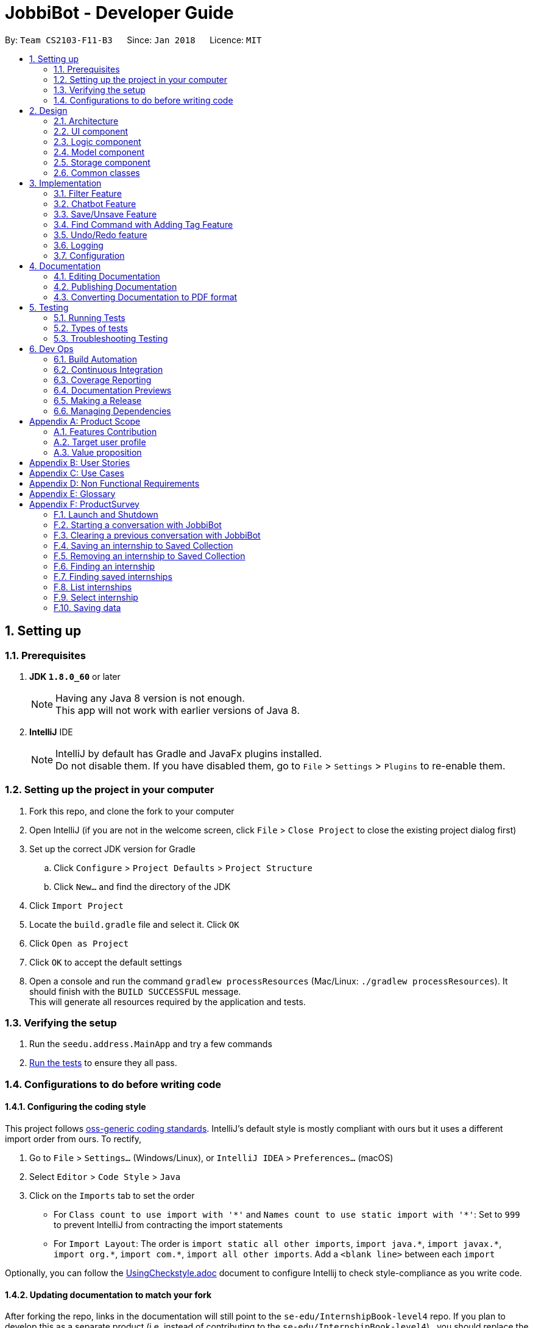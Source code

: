 = JobbiBot - Developer Guide
:toc:
:toc-title:
:toc-placement: preamble
:sectnums:
:imagesDir: images
:stylesDir: stylesheets
:xrefstyle: full
ifdef::env-github[]
:tip-caption: :bulb:
:note-caption: :information_source:
endif::[]
:repoURL: https://github.com/CS2103JAN2018-F11-B3/tree/master

By: `Team CS2103-F11-B3`      Since: `Jan 2018`      Licence: `MIT`

== Setting up

=== Prerequisites

. *JDK `1.8.0_60`* or later
+
[NOTE]
Having any Java 8 version is not enough. +
This app will not work with earlier versions of Java 8.
+

. *IntelliJ* IDE
+
[NOTE]
IntelliJ by default has Gradle and JavaFx plugins installed. +
Do not disable them. If you have disabled them, go to `File` > `Settings` > `Plugins` to re-enable them.


=== Setting up the project in your computer

. Fork this repo, and clone the fork to your computer
. Open IntelliJ (if you are not in the welcome screen, click `File` > `Close Project` to close the existing project dialog first)
. Set up the correct JDK version for Gradle
.. Click `Configure` > `Project Defaults` > `Project Structure`
.. Click `New...` and find the directory of the JDK
. Click `Import Project`
. Locate the `build.gradle` file and select it. Click `OK`
. Click `Open as Project`
. Click `OK` to accept the default settings
. Open a console and run the command `gradlew processResources` (Mac/Linux: `./gradlew processResources`). It should finish with the `BUILD SUCCESSFUL` message. +
This will generate all resources required by the application and tests.

=== Verifying the setup

. Run the `seedu.address.MainApp` and try a few commands
. <<Testing,Run the tests>> to ensure they all pass.

=== Configurations to do before writing code

==== Configuring the coding style

This project follows https://github.com/oss-generic/process/blob/master/docs/CodingStandards.adoc[oss-generic coding standards]. IntelliJ's default style is mostly compliant with ours but it uses a different import order from ours. To rectify,

. Go to `File` > `Settings...` (Windows/Linux), or `IntelliJ IDEA` > `Preferences...` (macOS)
. Select `Editor` > `Code Style` > `Java`
. Click on the `Imports` tab to set the order

* For `Class count to use import with '\*'` and `Names count to use static import with '*'`: Set to `999` to prevent IntelliJ from contracting the import statements
* For `Import Layout`: The order is `import static all other imports`, `import java.\*`, `import javax.*`, `import org.\*`, `import com.*`, `import all other imports`. Add a `<blank line>` between each `import`

Optionally, you can follow the <<UsingCheckstyle#, UsingCheckstyle.adoc>> document to configure Intellij to check style-compliance as you write code.

==== Updating documentation to match your fork

After forking the repo, links in the documentation will still point to the `se-edu/InternshipBook-level4` repo. If you plan to develop this as a separate product (i.e. instead of contributing to the `se-edu/InternshipBook-level4`) , you should replace the URL in the variable `repoURL` in `DeveloperGuide.adoc` and `UserGuide.adoc` with the URL of your fork.

==== Setting up CI

Set up Travis to perform Continuous Integration (CI) for your fork. See <<UsingTravis#, UsingTravis.adoc>> to learn how to set it up.

After setting up Travis, you can optionally set up coverage reporting for your team fork (see <<UsingCoveralls#, UsingCoveralls.adoc>>).

[NOTE]
Coverage reporting could be useful for a team repository that hosts the final version but it is not that useful for your personal fork.

Optionally, you can set up AppVeyor as a second CI (see <<UsingAppVeyor#, UsingAppVeyor.adoc>>).

[NOTE]
Having both Travis and AppVeyor ensures your App works on both Unix-based platforms and Windows-based platforms (Travis is Unix-based and AppVeyor is Windows-based)

==== Getting started with coding

When you are ready to start coding,

1. Get some sense of the overall design by reading <<Design-Architecture>>.
2. Take a look at <<GetStartedProgramming>>.

== Design

[[Design-Architecture]]
=== Architecture

.Architecture Diagram
image::Architecture.png[width="600"]

The *_Architecture Diagram_* given above explains the high-level design of the App. Given below is a quick overview of each component.

[TIP]
The `.pptx` files used to create diagrams in this document can be found in the link:{repoURL}/docs/diagrams/[diagrams] folder. To update a diagram, modify the diagram in the pptx file, select the objects of the diagram, and choose `Save as picture`.

`Main` has only one class called link:{repoURL}/src/main/java/seedu/address/MainApp.java[`MainApp`]. It is responsible for,

* At app launch: Initializes the components in the correct sequence, and connects them up with each other.
* At shut down: Shuts down the components and invokes cleanup method where necessary.

<<Design-Commons,*`Commons`*>> represents a collection of classes used by multiple other components. Two of those classes play important roles at the architecture level.

* `EventsCenter` : This class (written using https://github.com/google/guava/wiki/EventBusExplained[Google's Event Bus library]) is used by components to communicate with other components using events (i.e. a form of _Event Driven_ design)
* `LogsCenter` : Used by many classes to write log messages to the App's log file.

The rest of the App consists of four components.

* <<Design-Ui,*`UI`*>>: The UI of the App.
* <<Design-Logic,*`Logic`*>>: The command executor.
* <<Design-Model,*`Model`*>>: Holds the data of the App in-memory.
* <<Design-Storage,*`Storage`*>>: Reads data from, and writes data to, the hard disk.

Each of the four components

* Defines its _API_ in an `interface` with the same name as the Component.
* Exposes its functionality using a `{Component Name}Manager` class.

For example, the `Logic` component (see the class diagram given below) defines it's API in the `Logic.java` interface and exposes its functionality using the `LogicManager.java` class.

.Class Diagram of the Logic Component
image::LogicClassDiagram.png[width="800"]

[discrete]
==== Events-Driven nature of the design

The _Sequence Diagram_ below shows how the components interact for the scenario where the user issues the command `delete 1`.

.Component interactions for `delete 1` command (part 1)
image::SDforDeletePerson.png[width="800"]

[NOTE]
Note how the `Model` simply raises a `InternshipBookChangedEvent` when the Address Book data are changed, instead of asking the `Storage` to save the updates to the hard disk.

The diagram below shows how the `EventsCenter` reacts to that event, which eventually results in the updates being saved to the hard disk and the status bar of the UI being updated to reflect the 'Last Updated' time.

.Component interactions for `delete 1` command (part 2)
image::SDforDeletePersonEventHandling.png[width="800"]

[NOTE]
Note how the event is propagated through the `EventsCenter` to the `Storage` and `UI` without `Model` having to be coupled to either of them. This is an example of how this Event Driven approach helps us reduce direct coupling between components.

The sections below give more details of each component.

[[Design-Ui]]
// tag::ui[]
=== UI component

.Structure of the UI Component
image::UiClassDiagramv1.5.png[width="800"]

*API* : link:{repoURL}/src/main/java/seedu/address/ui/Ui.java[`Ui.java`]

The UI consists of a `MainWindow` that is made up of parts e.g.`CommandBox`, `BrowserPanel`, `ChatBotListPanel`, `InternshipListPanel`, `HelpWindow` and `StatusBarFooter`.

All these, including the `MainWindow`, inherit from the abstract `UiPart` class.

The `ChatBotPanel` displays the full message thread between Jobbi and the end user in a JavaFX list view . Each `ChatBotCard` is a single message either from Jobbi or the user. Messages will alternate between Jobbi and user, which means that for every user command entered, Jobbi will respond to it.
// end::ui[]

The `UI` component uses JavaFx UI framework. The layout of these UI parts are defined in matching `.fxml` files that are in the `src/main/resources/view` folder. For example, the layout of the link:{repoURL}/src/main/java/seedu/address/ui/MainWindow.java[`MainWindow`] is specified in link:{repoURL}/src/main/resources/view/MainWindow.fxml[`MainWindow.fxml`]

The `UI` component,

* Executes user commands using the `Logic` component.
* Binds itself to some data in the `Model` so that the UI can auto-update when data in the `Model` change.
* Responds to events raised from various parts of the App and updates the UI accordingly.

[[Design-Logic]]
=== Logic component

[[fig-LogicClassDiagram]]
.Structure of the Logic Component
image::LogicClassDiagram.png[width="800"]

.Structure of Commands in the Logic Component. This diagram shows finer details concerning `XYZCommand` and `Command` in <<fig-LogicClassDiagram>>
image::LogicCommandClassDiagram.png[width="800"]

*API* :
link:{repoURL}/src/main/java/seedu/address/logic/Logic.java[`Logic.java`]

.  `Logic` uses the `InternshipBookParser` class to parse the user command.
.  This results in a `Command` object which is executed by the `LogicManager`.
.  The command execution can affect the `Model` (e.g. adding a internship) and/or raise events.
.  The result of the command execution is encapsulated as a `CommandResult` object which is passed back to the `Ui`.


[[Design-Model]]
=== Model component

.Structure of the Model Component
image::ModelComponentClassDiagram.png[width="800"]

*API* : link:{repoURL}/src/main/java/seedu/address/model/Model.java[`Model.java`]

The `Model`,

* stores a `UserPref` object that represents the user's preferences.
* stores the Internship Book data.
* exposes an unmodifiable `ObservableList<Internship>` that can be 'observed' e.g. the UI can be bound to this list so that the UI automatically updates when the data in the list change.
* does not depend on any of the other three components.

[[Design-Storage]]
=== Storage component

.Structure of the Storage Component
image::StorageClassDiagram.png[width="800"]

*API* : link:{repoURL}/src/main/java/seedu/address/storage/Storage.java[`Storage.java`]

The `Storage` component,

* can save `UserPref` objects in json format and read it back.
* can save the Internship Book data in xml format and read it back.

[[Design-Commons]]
=== Common classes

Classes used by multiple components are in the `seedu.InternshipBook.commons` package.

== Implementation

This section describes some noteworthy details on how certain features are implemented.

// tag::filter[]
=== Filter Feature
==== Implementation

The search and filter command are two complementary features of the JobbiBot.

The search command takes in one or more keywords and returns all internships that contains *ANY* of the keyword(s).

The filter command takes in one or more keywords and returns all internships that contains *ALL* of the keyword(s) from the last searched internship list or the full internship list if the users has not used the search command feature.

See diagram below: <Insert Diagram Here>


==== Design Considerations

===== Aspect: Old Implementation of `Filter Command`

* Saved the list searched keyword argument(s) into a List<String> and add these arguments into the filter command arguments.

** Example: `search marketing`, then `filter singapore` is essentially `filter marketing singapore` since filter only returns arguments that contains all the given keywords
** Rationale 1: Provides two unique function, one to union find all the keyword arguments, whereas the other is a inner join / intersect find of all the keyword arguments.
** Rationale 2: More intuitive for the user to only key in `filter singapore` to get `filter singapore marketing` results after he/she have `search marketing`
** Pros: Easy to implement, only need to create a List<String> to store the last searched arguments and add them to the filter command arguments when filter commmand is executed
** Cons: Fatal design error in the following example: `search marketing analytics`, then `filter singapore` will only return results that contain marketing analytics and singapore.
Whereas the desired output should be internships that either contain marketing singapore or analytics singapore. It was not feasible/easy to change the filter command to produce this desired outcome

See diagram below: <Insert Diagram 2 Here>

===== Aspect: Alternative Implementation 'Filter Command'

* Alternative implementation to solve the above problem was to add a tag called CurrentList whatever is being currently searched.
Regardless of how many search arguments were given in the initial search command, the list will all have the CurrentList tag which allows for easy filtering
as we can simply add CurrentList tag to the filter keywords.

** Example: `Search marketing analytics data engineering` followed by a `filter singapore` will result in `filter singapore CurrentList`
which returns all internships that contains (marketing or analytics or data or engineering) and singapore.
** Pros: Make use of existing Tag Feature. Supposedly easier to implement than changing the model component to save the last searched internship list somewhere and apply filter on it.
** Cons: Will be distracting as the CurrentList tag is applied to the entire list
** Cons: Was harder to implement than expected because the tag had to be cleared
** Note: This add tag feature (done by Ci Kang) is now used to distinguish between search keywords.
E.g `search marketing analytics` will display marketing tag for internship that contain marketing and display analytics tag for internship that contains analytics.

See diagram below: <Insert Diagram 3 Here>

===== Aspect: Current Implementation 'Filter Command'
* Current implementation makes use of the Java FXCollections filteredList.
We created a separate FilteredList<Internship> called SearchedInternshipList and used it together with the existing FilteredList<Internship> FilteredIntership.
Thus we have an InternshipBook , a filteredList (called searchedInternships) which wraps around the InternshipBook, and a filteredList (called filteredInternships) which wraps around the searchedInternship. See code snippet below

----
public class ModelManager extends ComponentManager implements Model {
	...
    private final InternshipBook jobbiBot;
    private final FilteredList<Internship> searchedInternships;
    private final FilteredList<Internship> filteredInternships;
    ...

    public ModelManager(ReadOnlyInternshipBook jobbiBot, UserPrefs userPrefs) {
    	....
    	....
        this.jobbiBot = new InternshipBook(jobbiBot);
        searchedInternships = new FilteredList<>()
        filteredInternships = new FilteredList<>(searchedInternships);
        ...
    }

----

Due to the java wrapper functionality (in the FilteredList<T>), any changes in InternshipBook is propagated down to searchedInternship and then to filteredInternship. This allows us to maintain two different list of internships according to whatever keyword arguments (predicate) have been applied to it.

Additional helper methods were then created to differentiate between updating of the searchedInternship and filteredInternship. See code snippet 2 below


	// For Filter function
    @Override
    public void updateFilteredInternshipList(Predicate<Internship> predicate) {
        requireNonNull(predicate);
        filteredInternships.setPredicate(predicate);
    }

    // For Search Function
    @Override
    public void updateSearchedInternshipList(Predicate<Internship> predicate) {
        requireNonNull(predicate);
        searchedInternships.setPredicate(predicate);
        filteredInternships.setPredicate(predicate);
    }
---

With this, the search and filter function can now work as intended. `search marketing analytics` and `filter singapore` will return results containing (marketing or analytics) and singapore

See Diagram below: <Insert Diagram to show how the propagation works here>

** Pros: Design feature solved in relatively "easy" way without having to change the existing code significantly
** Cons: Was harder to implement as it required knowledge of how the model interacts and worked as well as how the filteredList Java FXCollection worked.


See diagram below <Insert Model Manager Diagram>

// end::filter[]

// tag::chatbot[]
=== Chatbot Feature
The Chatbot is the key UI feature of this application. Through the Chatbot, JobbiBot, students will receive guidance
and step-by-step prompts on how to narrow down their internship search. They are able to communicate with JobbiBot using the CLI.
This is an important feature for our target users because they may not always know how to begin their search or what to look for.

==== Current (Main) Implementation
Each message is contained within a ListCell, otherwise named as a `ChatBotCard` in JobbiBot. A `ChatBotCard` is made up of a JavaFX HBox class that contains a Label class.
The Label is used to display the text either from Jobbi's response to user input or vice versa.

When a new event is raised, typically when a user keys in a command, there are three methods that handle Jobbi and user responses in order to render the conversation between Jobbi and the user on the ListView.

The first method to handle each user input in the command box is `handleUserResponse`.
----
    public ObservableList<String> handleUserResponse(ObservableList<String> listToUpdateWithUserResponse) {
        historySnapshot = logic.getHistorySnapshot();
        // Checks if user has typed the `start` command and adds the current element in the history snapshot list to the ObservableList<String>
        if (historySnapshot.hasElement("start")) {
            listToUpdateWithUserResponse.add("USER:   " + historySnapshot.current());

            // ... Checks if user has restarted conversation if Jobbi ...

        // Returns the updated list which is used in `buildConversation` method to render the updated ListView
        return listToUpdateWithUserResponse;
    }
----
The second method to handle each Jobbi's response is `handleJobbiResponse`.

----
    public ObservableList<String> handleJobbiResponse(ObservableList<String> listToUpdateWithJobbiResponse,
                                                      String message) {
        historySnapshot = logic.getHistorySnapshot();
        // Checks if the user has typed in `start` command to initiate conversation and add the message returned from the EventBus
        if (historySnapshot.hasElement("start")) {
            listToUpdateWithJobbiResponse.add("JOBBI:  " + message);

            // ... Checks if user has restarted conversation if Jobbi ...

          // Returns the updated list which is used in `buildConversation` method to render the updated ListView
        return listToUpdateWithJobbiResponse;
    }
----

Finally, the last method takes an ObservableList of strings which has been updated with the latest Jobbi and user response to an event
and renders the ListView of the message thread.
----
    public void buildConversation(ObservableList<String> listToBuild) {
        // Calls handleUserResponse() method with a ObservableList<String> that stores all the previous String messages between Jobbi and User
        ObservableList<String> updatedMessages = handleUserResponse(listToBuild);

        // Maps each message in the updated ObservableList<String> to a ChatBotCard
        ObservableList<ChatBotCard> mappedList = EasyBind.map(
                updatedMessages, (msg) -> new ChatBotCard(msg));

        // ... Recreates the ListView with the new user input ...
    }
----

==== Design Considerations
A JavaFX ListView class was specifically chosen because it allows for the vertical display of items, such a message thread.
A ListView instance is buildable with many ListCell objects so a message thread between Jobbi and user can grow extensively.
It also enables scrolling so that the user is able to scroll up and down to view his or her chat history.

However, two main aspects of the ListView class was altered:

* The ability to select a list cell was disabled since users would not need to select individual messages
* Auto scrolling to the latest message was added so that users will always see the latest message response first.

// end::chatbot[]

// tag::saveunsave[]
=== Save/Unsave Feature
==== Current Implementation

The save/unsave mechanism is facilitated by the addition of a `saved` tag or removal of the `saved` tag
respectively. Inspired by the Instagram saved feature, it allows our users to personally curate specific
internships that they would like to save for a quick reference in the future as opposed to re-searching for
a particular internship again.

However, the special part of this feature is that users do not add or remove the `saved` tags in the CLI.
Instead, they simply type in the command `save` or `unsave` with an index number and the command internally
add a new "saved" tag to the internship or remove the tag. This mechanism inherits from `UndoableCommand` and is
executed by the `LogicManager`.

To achieve the internal addition of a saved tag, we added a `addSavedTagToInternship` method
within the SaveCommand object. This method is self-invocated by the object's other methods, such as `preprocessUndoableCommand`.
----
private Internship addSavedTagToInternship(Internship internship) throws CommandException {
        //Creates a UniqueTagList of the specific internship's tags only
        final UniqueTagList internshipTags = new UniqueTagList(internshipToSave.getTags());


        //Adds a 'saved' tag only to internships that do not already possess the 'saved' tag or else an exception is thrown
        try {
            personTags.add(new Tag(SAVED_TAG));
        } catch (UniqueTagList.DuplicateTagException e) {
            throw new CommandException(MESSAGE_DUPLICATE_SAVED_INTERNSHIP);
        }

        // ... rebuilds the updated list of tags ...

        // returns an internship with all the same information except for an additional "saved" tag
        return new Internship(
                internship.getName(), internship.getPhone(), internship.getEmail(), internship.getAddress(), correctTagReferences);
    }
----
The execution of this method in the `SaveCommand` object affects
the `Model` and `UI` by adding a visible `saved` tag to a specific internship. The result of the `SaveCommand`
execution is encapsulated as a `CommandResult` object which is passed back to UI.

Below is a Sequence Diagram that demonstrates the interaction within the `Logic` component for the
`execute("saved 1")`.

image::SaveCommandSequenceDiagram.png[width="800"]

Similarly, to achieve the internal removal of a saved tag, we added a `removeSavedTagToInternship` method
within the UnsaveCommand object. The implementation of this method and its concept is exactly the opposite of
the SaveCommand.

----
    private Internship removeSavedTagToInternship(Internship internship) {
        //Creates a UniqueTagList of the specific internship's tags only
        final UniqueTagList internshipTags = new UniqueTagList(internshipToUnsave.getTags());


        //Checks for an existing "saved" tag and removes it from the UniqueTagList
        internshipTags.delete(new Tag(SAVED_TAG));


        // ... rebuilds the new list of tags and returns same person object without "saved" tag  ...
    }

----

==== Design Considerations

With the `saved` tag, users are able to identify the internships they have saved in their personal collection in the `InternshipCardPanel`.
When users want to remove the internship from their collection, they can type the `unsave` command to remove the tag.
To view the entire collection, they can type `find saved` or `filter saved` into the CLI that basically searches for all the
internships with "saved" tags and displays the filtered list.

We chose to use the additional and removal of tags for two main reasons:

* It is visible to the user which internship has been saved or unsaved
* It is more straightforward in terms of implementation to do a search by a specific tag to display the Saved Collection
* Users are able to further narrow down on their search from the Saved Collection. For example, `find saved business` will return a filtered list of internships
in the Saved Collection that are related to the business industry.

===== Alternative Solution 1: Readapt the existing Implementation of the `edit` Command
The `edit` command allowed users to edit the tags of a specific internship. We could have potentially used it to add the `saved` tag to specific internships

*** Pros: Much simpler implementation since the `edit` command has been provided by the Address Book 4.
*** Cons 1: Editing tags with the `edit` command erases previous tags from the internship but we want to add the `saved` tag to the existing tags.
*** Cons 2: The command line input is relatively less user friendly. For example, user had to input `edit 1 t/saved` to add `saved` tag to the first internship of the filtered list.
On the other hand, the `save` command only requires the user to type in `save 1` for the same outcome.

===== Alternative Solution 2: Create an additional model
Another idea was to create separate Internship Book Model and its own storage for the Saved Collections

*** Pros: Able to save in hard disk storage
*** Cons: May have performance issues in terms of memory usage and may have to significantly change the architecture

// end::saveunsave[]


// tag::findwithfeatures[]

=== Find Command with Adding Tag Feature

==== Rationale
As the current find command work like a union search, users are able to key in multiple keywords at one go and JobbiBot will show
all the internships that matches at least one of the keywords. However, users will not be able to differentiate which
internships matches which keywords they have keyed in. As such this new feature enables them to have a clearer picture of
which internship suits them more and enable them to further filter from the list.

==== Current Implementation

The add tag feature is implemented as part of the find command. However, as models will be change due to the addition of tags,
some codes are implemented within ModelManager.

image::FindCommandSequenceDiagram.png[width="1200"]

As it can be seen from the diagram, `Logic` uses the `InternshipBookParser` class to parse the user command.
After which, `FindCommandParser` is created and use to parse the keyword. The keyword is then set in `ModelManager` via the
setKeywords() method. A `FindCommand` object is then created followed by the `internshipContainsKeywordsPredicate`.

In the second phase, the command is being executed in `FindCommand`. The first updateSearchedInternshipList() update the
searchedInternship with all the internships available and remove all tags from them apart from `saved` tags. Following which
the second updateSearchedInternshipList() update the searchedInternshipList with the internships that matches the keywords
use as the argument in `FindCommand`. Those keywords are then added to the respective internships that matches it through the
addTagsToFilteredList(). `FindCommand` then execute getCommandResult() and return the result of the command execution encapsulated
as a `CommandResult` object and returns it to the `LogicManager` and subsequently to the UI and displayed to the user.

==== Design Considerations

Initial: Adding the addition and removal of tags from internship method under `FindCommand` since it is ultimately used when executing FindCommand.

Refinement: Since the addition and removal of tags to internship involves modifying of internship, these methods are added to the
internship class as shown below. An additional check for `saved` tag was added as well as from the users perspective, they would
want to search for other internship while keeping those that are searched before with the `saved` tag.

----
    public Internship removeTagsFromInternship() {
        final UniqueTagList internshipTags = new UniqueTagList(getTags());

        for (Tag tagToBeRemoved : tags) {
            if (!tagToBeRemoved.toString().equals(SAVED_TAG_NAME)) {
                try {
                    internshipTags.delete(tagToBeRemoved);
                } catch (TagNotFoundException e) {
                    assert false;
                    throw new AssertionError("Impossible! Should not have TagNotFoundException");
                }
            }
        }

        ...
        ...

        return new Internship(
                getName(), getSalary(), getEmail(), getAddress(),
                getIndustry(), getRegion(), getRole(), correctTagReferences);
    }

    public Internship addTagsToInternship(String keyword) {
        final UniqueTagList internshipTags = new UniqueTagList(getTags());

        try {
            internshipTags.add(new Tag(keyword));
        } catch (UniqueTagList.DuplicateTagException e) {
            throw new AssertionError("Operation would result in duplicate tags");
        }
        ...
        ...

        return new Internship(
                getName(), getSalary(), getEmail(), getAddress(),
                getIndustry(), getRegion(), getRole(), correctTagReferences);
    }
----

Implementation of the codes

Initial: To implement the addTagsToFilteredList method, a double for loop was used to loop through both keywords and internships
in order to find the match and proceed with the addition of tags to the internship.

----
    public static void addTagsToFilteredList (List<String> filterKeywords,
                                              ObservableList<Internship> filteredInternships, Model model)
            throws CommandException {

        for (String keywords : filterKeywords) {
            for (Internship filteredInternship : filteredInternships) {
                if (StringUtil.containsWordIgnoreCase(filteredInternship.toString(), keywords)) {
                    try {
                        model.updateInternship(filteredInternship,
                                addTagsToInternshipWithMatch(keywords, filteredInternship));
                    } catch (DuplicateInternshipException e) {
                        throw new CommandException(MESSAGE_DUPLICATE_INTERNSHIP);
                    } catch (InternshipNotFoundException e) {
                        throw new AssertionError("The target internship cannot be missing");
                    }
                }
            }
        }
    }
----

Code Refinement: However, there were SRP violation there as the method was used to find internship that is matching the keyword,
add the keyword tag and also update the internship. Furthermore, the code was deeply nested as well. As such, concept of abstraction
was used to separate the functions into individual methods as shown below.
----
    public CommandResult execute() {
        model.removeTagsFromAllInternshipList();
        model.updateSearchedInternshipList(predicate);
        model.addTagsToFilteredList();
        return getCommandResult();
    }
----

==== Additional Enhancement

From the users perspective, they might want to find again if the result was not up to their satisfaction.
As such, the implementation was designed in such a way that subsequent find will reset the tags from the internship.

Since List command is used to show the entire list in the display, a feature is added to it such that all the tags are removed from the internships
to allow the user to see the entire internship list.
----
    public void removeTagsFromFilteredList() {
        for (Internship internship : getFilteredInternshipList()) {
            try {
                updateInternship(internship, internship.removeTagsFromInternship());
            } catch (DuplicateInternshipException e) {
                throw new AssertionError(MESSAGE_DUPLICATE_SAVED_INTERNSHIP);
            } catch (InternshipNotFoundException e) {
                throw new AssertionError("The target internship cannot be missing");
            }
        }
    }
----
Rather than throwing exception, assertion is used instead because users do not key in the value but instead, downloads
the internship book and insert it into the program. As such, there should not be any duplicate internship. Any duplicate internships
will result in the program malfunctioning and no internship being listed on the left panel.
// end::findwithfeatures[]

// tag::undoredo[]
=== Undo/Redo feature
==== Current Implementation

The undo/redo mechanism is facilitated by an `UndoRedoStack`, which resides inside `LogicManager`. It supports undoing and redoing of commands that modifies the state of the address book (e.g. `add`, `edit`). Such commands will inherit from `UndoableCommand`.

`UndoRedoStack` only deals with `UndoableCommands`. Commands that cannot be undone will inherit from `Command` instead. The following diagram shows the inheritance diagram for commands:

image::LogicCommandClassDiagram.png[width="800"]

As you can see from the diagram, `UndoableCommand` adds an extra layer between the abstract `Command` class and concrete commands that can be undone, such as the `DeleteCommand`. Note that extra tasks need to be done when executing a command in an _undoable_ way, such as saving the state of the address book before execution. `UndoableCommand` contains the high-level algorithm for those extra tasks while the child classes implements the details of how to execute the specific command. Note that this technique of putting the high-level algorithm in the parent class and lower-level steps of the algorithm in child classes is also known as the https://www.tutorialspoint.com/design_pattern/template_pattern.htm[template pattern].

Commands that are not undoable are implemented this way:
[source,java]
----
public class ListCommand extends Command {
    @Override
    public CommandResult execute() {
        // ... list logic ...
    }
}
----

With the extra layer, the commands that are undoable are implemented this way:
[source,java]
----
public abstract class UndoableCommand extends Command {
    @Override
    public CommandResult execute() {
        // ... undo logic ...

        executeUndoableCommand();
    }
}

public class DeleteCommand extends UndoableCommand {
    @Override
    public CommandResult executeUndoableCommand() {
        // ... delete logic ...
    }
}
----

Suppose that the user has just launched the application. The `UndoRedoStack` will be empty at the beginning.

The user executes a new `UndoableCommand`, `delete 5`, to delete the 5th internship in the address book. The current state of the address book is saved before the `delete 5` command executes. The `delete 5` command will then be pushed onto the `undoStack` (the current state is saved together with the command).

image::UndoRedoStartingStackDiagram.png[width="800"]

As the user continues to use the program, more commands are added into the `undoStack`. For example, the user may execute `add n/David ...` to add a new internship.

image::UndoRedoNewCommand1StackDiagram.png[width="800"]

[NOTE]
If a command fails its execution, it will not be pushed to the `UndoRedoStack` at all.

The user now decides that adding the internship was a mistake, and decides to undo that action using `undo`.

We will pop the most recent command out of the `undoStack` and push it back to the `redoStack`. We will restore the address book to the state before the `add` command executed.

image::UndoRedoExecuteUndoStackDiagram.png[width="800"]

[NOTE]
If the `undoStack` is empty, then there are no other commands left to be undone, and an `Exception` will be thrown when popping the `undoStack`.

The following sequence diagram shows how the undo operation works:

image::UndoRedoSequenceDiagram.png[width="800"]

The redo does the exact opposite (pops from `redoStack`, push to `undoStack`, and restores the address book to the state after the command is executed).

[NOTE]
If the `redoStack` is empty, then there are no other commands left to be redone, and an `Exception` will be thrown when popping the `redoStack`.

The user now decides to execute a new command, `clear`. As before, `clear` will be pushed into the `undoStack`. This time the `redoStack` is no longer empty. It will be purged as it no longer make sense to redo the `add n/David` command (this is the behavior that most modern desktop applications follow).

image::UndoRedoNewCommand2StackDiagram.png[width="800"]

Commands that are not undoable are not added into the `undoStack`. For example, `list`, which inherits from `Command` rather than `UndoableCommand`, will not be added after execution:

image::UndoRedoNewCommand3StackDiagram.png[width="800"]

The following activity diagram summarize what happens inside the `UndoRedoStack` when a user executes a new command:

image::UndoRedoActivityDiagram.png[width="650"]

==== Design Considerations

===== Aspect: Implementation of `UndoableCommand`

* **Alternative 1 (current choice):** Add a new abstract method `executeUndoableCommand()`
** Pros: We will not lose any undone/redone functionality as it is now part of the default behaviour. Classes that deal with `Command` do not have to know that `executeUndoableCommand()` exist.
** Cons: Hard for new developers to understand the template pattern.
* **Alternative 2:** Just override `execute()`
** Pros: Does not involve the template pattern, easier for new developers to understand.
** Cons: Classes that inherit from `UndoableCommand` must remember to call `super.execute()`, or lose the ability to undo/redo.

===== Aspect: How undo & redo executes

* **Alternative 1 (current choice):** Saves the entire address book.
** Pros: Easy to implement.
** Cons: May have performance issues in terms of memory usage.
* **Alternative 2:** Individual command knows how to undo/redo by itself.
** Pros: Will use less memory (e.g. for `delete`, just save the internship being deleted).
** Cons: We must ensure that the implementation of each individual command are correct.


===== Aspect: Type of commands that can be undone/redone

* **Alternative 1 (current choice):** Only include commands that modifies the address book (`add`, `clear`, `edit`).
** Pros: We only revert changes that are hard to change back (the view can easily be re-modified as no data are * lost).
** Cons: User might think that undo also applies when the list is modified (undoing filtering for example), * only to realize that it does not do that, after executing `undo`.
* **Alternative 2:** Include all commands.
** Pros: Might be more intuitive for the user.
** Cons: User have no way of skipping such commands if he or she just want to reset the state of the address * book and not the view.
**Additional Info:** See our discussion  https://github.com/se-edu/InternshipBook-level4/issues/390#issuecomment-298936672[here].


===== Aspect: Data structure to support the undo/redo commands

* **Alternative 1 (current choice):** Use separate stack for undo and redo
** Pros: Easy to understand for new Computer Science student undergraduates to understand, who are likely to be * the new incoming developers of our project.
** Cons: Logic is duplicated twice. For example, when a new command is executed, we must remember to update * both `HistoryManager` and `UndoRedoStack`.
* **Alternative 2:** Use `HistoryManager` for undo/redo
** Pros: We do not need to maintain a separate stack, and just reuse what is already in the codebase.
** Cons: Requires dealing with commands that have already been undone: We must remember to skip these commands. Violates Single Responsibility Principle and Separation of Concerns as `HistoryManager` now needs to do two * different things.
// end::undoredo[]

=== Logging

We are using `java.util.logging` package for logging. The `LogsCenter` class is used to manage the logging levels and logging destinations.

* The logging level can be controlled using the `logLevel` setting in the configuration file (See <<Implementation-Configuration>>)
* The `Logger` for a class can be obtained using `LogsCenter.getLogger(Class)` which will log messages according to the specified logging level
* Currently log messages are output through: `Console` and to a `.log` file.

*Logging Levels*

* `SEVERE` : Critical problem detected which may possibly cause the termination of the application
* `WARNING` : Can continue, but with caution
* `INFO` : Information showing the noteworthy actions by the App
* `FINE` : Details that is not usually noteworthy but may be useful in debugging e.g. print the actual list instead of just its size

[[Implementation-Configuration]]
=== Configuration

Certain properties of the application can be controlled (e.g App name, logging level) through the configuration file (default: `config.json`).

== Documentation

We use asciidoc for writing documentation.

[NOTE]
We chose asciidoc over Markdown because asciidoc, although a bit more complex than Markdown, provides more flexibility in formatting.

=== Editing Documentation

See <<UsingGradle#rendering-asciidoc-files, UsingGradle.adoc>> to learn how to render `.adoc` files locally to preview the end result of your edits.
Alternatively, you can download the AsciiDoc plugin for IntelliJ, which allows you to preview the changes you have made to your `.adoc` files in real-time.

=== Publishing Documentation

See <<UsingTravis#deploying-github-pages, UsingTravis.adoc>> to learn how to deploy GitHub Pages using Travis.

=== Converting Documentation to PDF format

We use https://www.google.com/chrome/browser/desktop/[Google Chrome] for converting documentation to PDF format, as Chrome's PDF engine preserves hyperlinks used in webpages.

Here are the steps to convert the project documentation files to PDF format.

.  Follow the instructions in <<UsingGradle#rendering-asciidoc-files, UsingGradle.adoc>> to convert the AsciiDoc files in the `docs/` directory to HTML format.
.  Go to your generated HTML files in the `build/docs` folder, right click on them and select `Open with` -> `Google Chrome`.
.  Within Chrome, click on the `Print` option in Chrome's menu.
.  Set the destination to `Save as PDF`, then click `Save` to save a copy of the file in PDF format. For best results, use the settings indicated in the screenshot below.

.Saving documentation as PDF files in Chrome
image::chrome_save_as_pdf.png[width="300"]

[[Testing]]
== Testing

=== Running Tests

There are three ways to run tests.

[TIP]
The most reliable way to run tests is the 3rd one. The first two methods might fail some GUI tests due to platform/resolution-specific idiosyncrasies.

*Method 1: Using IntelliJ JUnit test runner*

* To run all tests, right-click on the `src/test/java` folder and choose `Run 'All Tests'`
* To run a subset of tests, you can right-click on a test package, test class, or a test and choose `Run 'ABC'`

*Method 2: Using Gradle*

* Open a console and run the command `gradlew clean allTests` (Mac/Linux: `./gradlew clean allTests`)

[NOTE]
See <<UsingGradle#, UsingGradle.adoc>> for more info on how to run tests using Gradle.

*Method 3: Using Gradle (headless)*

Thanks to the https://github.com/TestFX/TestFX[TestFX] library we use, our GUI tests can be run in the _headless_ mode. In the headless mode, GUI tests do not show up on the screen. That means the developer can do other things on the Computer while the tests are running.

To run tests in headless mode, open a console and run the command `gradlew clean headless allTests` (Mac/Linux: `./gradlew clean headless allTests`)

=== Types of tests

We have two types of tests:

.  *GUI Tests* - These are tests involving the GUI. They include,
.. _System Tests_ that test the entire App by simulating user actions on the GUI. These are in the `systemtests` package.
.. _Unit tests_ that test the individual components. These are in `seedu.address.ui` package.
.  *Non-GUI Tests* - These are tests not involving the GUI. They include,
..  _Unit tests_ targeting the lowest level methods/classes. +
e.g. `seedu.address.commons.StringUtilTest`
..  _Integration tests_ that are checking the integration of multiple code units (those code units are assumed to be working). +
e.g. `seedu.address.storage.StorageManagerTest`
..  Hybrids of unit and integration tests. These test are checking multiple code units as well as how the are connected together. +
e.g. `seedu.address.logic.LogicManagerTest`


=== Troubleshooting Testing
**Problem: `HelpWindowTest` fails with a `NullPointerException`.**

* Reason: One of its dependencies, `UserGuide.html` in `src/main/resources/docs` is missing.
* Solution: Execute Gradle task `processResources`.

== Dev Ops

=== Build Automation

See <<UsingGradle#, UsingGradle.adoc>> to learn how to use Gradle for build automation.

=== Continuous Integration

We use https://travis-ci.org/[Travis CI] and https://www.appveyor.com/[AppVeyor] to perform _Continuous Integration_ on our projects. See <<UsingTravis#, UsingTravis.adoc>> and <<UsingAppVeyor#, UsingAppVeyor.adoc>> for more details.

=== Coverage Reporting

We use https://coveralls.io/[Coveralls] to track the code coverage of our projects. See <<UsingCoveralls#, UsingCoveralls.adoc>> for more details.

=== Documentation Previews
When a pull request has changes to asciidoc files, you can use https://www.netlify.com/[Netlify] to see a preview of how the HTML version of those asciidoc files will look like when the pull request is merged. See <<UsingNetlify#, UsingNetlify.adoc>> for more details.

=== Making a Release

Here are the steps to create a new release.

.  Update the version number in link:{repoURL}/src/main/java/seedu/address/MainApp.java[`MainApp.java`].
.  Generate a JAR file <<UsingGradle#creating-the-jar-file, using Gradle>>.
.  Tag the repo with the version number. e.g. `v0.1`
.  https://help.github.com/articles/creating-releases/[Create a new release using GitHub] and upload the JAR file you created.

=== Managing Dependencies

A project often depends on third-party libraries. For example, Address Book depends on the http://wiki.fasterxml.com/JacksonHome[Jackson library] for XML parsing. Managing these _dependencies_ can be automated using Gradle. For example, Gradle can download the dependencies automatically, which is better than these alternatives. +
a. Include those libraries in the repo (this bloats the repo size) +
b. Require developers to download those libraries manually (this creates extra work for developers)

[appendix]
== Product Scope

=== Features Contribution

[width="59%",cols="22%,<23%,<15%,<50%",options="header",]
|=======================================================================
|Contributor |Feature | Major/Minor | Remarks
| Colin | Sorting/Filtering| Major | Designed and implemented a complete set of sorting/filtering/searching commands. Searching implemented by TanCiKang

| Colin | Model Enhancement | Minor | Modify list view to work with new commands. Allow filtering / sorting from existing list instead of new list

| Ci Kang | Enhance Find Command | Major | Add tags to internship that matches keywords in find command and enable find command to search for multiple attributes

| Ci Kang | Preview and Enhance view | Minor | Show preview of the important attributes of the internship on the left panel and full details on the right panel

| Wyin | GUI Revamp | Major | Revamp UI to incorporate a Chatbot in the CLI

| Wyin | Save and Unsave Command | Minor | Enable user to add and remove "saved" tags for specific internships into a Saved Collection

|=======================================================================

=== Target user profile

* are university students looking for internships
* but not sure how to start or what to look for
* prefers to an interactive application to source for internships rather than a normal and static web application
* wants to narrow down the list of internships with guidance
* prefers typing rather than clicking on internship portals
* can type fast
* is reasonably comfortable using CLI apps

=== Value proposition
* A guided and interactive way to find jobs and internships

[appendix]
== User Stories

Priorities: High (must have) - `* * \*`, Medium (nice to have) - `* \*`, Low (unlikely to have) - `*`

[width="59%",cols="22%,<23%,<25%,<30%",options="header",]
|=======================================================================
|Priority |As a ... |I want to ... |So that I can...
|`* * *` | experienced student | filter internship by details (industries/role/location/salary) |narrow down on the list of internship to apply for efficiently

|`* * *` | student | be able view a sorted list of internship (sorted according to my preferences) | know which internship to focus on

|`* * *` | tech-savvy student | have a user-friendly and clean application interface | use the app easily to communicate my preferences and needs

|`* * *` | tech-savvy student | have an interactive interface to source for internships | have a more engaging and personal experience when searching for development opportunities

|`* * *` | student | given a list of potential industries, jobs, skills and related information | better informed of the available options I can explore

|`* * *` | lazy student | save specific internships I am interested it and access it anytime | further narrow down on my interested internships conveniently

|`* * ` | organised student | split up my saved internships into personalised collections | categorise and organise my interested internship in various folders

|`* * ` | new student  | input my relevant skill sets/interests | explore internships that are suitable and interesting for me

|`* * ` | curious student | given data analysis about successful internships and job search within a faculty or in a given year | overview of the job prospects in that year and understand the market competitiveness

|`* *` |lazy student | be able to upload my files / details somewhere | reuse these information for my applications

|`* *` |lazy student | track the internships I have search and applied for | better keep track of them

|`*` | student | know when companies will reply me | know whether I am rejected or not

|=======================================================================


[appendix]
== Use Cases

(For all use cases below, the *System* is the `JobbiBot` and the *Actor* is the `user`, unless specified otherwise)
[discrete]
// tag::usecase1[]
=== Use case: Start conversation with Jobbi

*MSS*

1.  User requests to start conversation with Jobbi
2.  JobbiBot replies with the next prompt to indicate conversation has started
+
Use case ends.

*Extensions*

[none]
* 2a. User requests to start conversation again after the conversation has begun.
+
[none]
** 2a1. JobbiBot shows an error message.
** Use case resumes at step 2.

[discrete]
=== Use case: Save internship

*MSS*

1.  User requests to list internships
2.  JobbiBot shows a list of all the internships
3.  User requests to save a specific internship in the list
4.  JobbiBot saves the internship
+
Use case ends.

*Extensions*

[none]
* 2a. The list is empty.
+
[none]
** Use case ends.

* 3a. The given index is invalid.
+
[none]
** 3a1. JobbiBot shows an error message.
+
** Use case resumes at step 2.
[none]
* 4a. Users saves an internship that has been saved
+
[none]
** 4a1. JobbiBot shows an error message
** Use case resumes at step 2.
[discrete]
=== Use case: Unsave internship

*MSS*

1.  User requests to list internships
2.  JobbiBot shows a list of all internships
3.  User requests to remove a specific internship from the Saved Collection
4.  JobbiBot removes the internship from the Saved Collection
+
Use case ends.

*Extensions*

[none]
* 2a. The list is empty.
+
[none]
** Use case ends.

* 3a. The given index is invalid.
+
[none]
** 3a1. JobbiBot shows an error message.
+
** Use case resumes at step 2.
[none]
* 4a. Users removes an internship that has been removed
+
[none]
** 4a1. JobbiBot shows an error message
** Use case resumes at step 2.

[discrete]
=== Use case: Finding Internship

*System*: JobbiBot

*MSS*

1. User keys in a list of keywords to search  for internship byby
2. JobbiBot returns user the list of internships which contains the keywords
3. User can choose to re-search again if not satisfied

+
Use case ends.

*Extensions*

[none]
* 2a. JobbiBot returns no found internships
+
[none]
** 2a1. JobbiBot will recommend user to re-search using other keywords
+
Use case resumes at step 3.

[discrete]
=== Use case: Filtering Internship

*System*: JobbiBot

*MSS*

1. User keys in a list of keywords to filter the currently searched internship list (from the finding internship use case above)
2. JobbiBot returns user the list of internships which contains all the keywords entered from the searched list
3. User can choose to re-filter in another set of keywords to narrow the searched internship list (from the finding internship use case)

+
Use case ends.

*Extensions*

[none]
* 2a. JobbiBot returns no found internships
+
[none]
** 2a1. JobbiBot will recommend user to re-filter using other keywords
** 2a2. User can also use undo function to return back to last searched or filtered internship list


[discrete]
=== Use case: Sorting Internship

*System*: JobbiBot

*MSS*

1. User keys in keywords to sort the currently searched or filtered internship list by
2. JobbiBot returns user the list of internships sorted according to the keyword matching the internship attributes (e.g name, industry, role).
3. User can choose to sort up to three keyword attributes
4. JobbiBot will sort the internship by the first keyword attribute, followed by the next two keyword attribute

+
Use case ends.
// end::usecase1[]

// tag::nonfunctionalrequirements[]
[appendix]
== Non Functional Requirements

.  Should work on any <<mainstream-os,mainstream OS>> as long as it has Java `1.8.0_60` or higher installed.
.  Should be able to hold up to 1000 internships without a noticeable sluggishness in performance for typical usage.
.  A user with above average typing speed for regular English text (i.e. not code, not system admin commands) should be able to accomplish most of the tasks faster using commands than using the mouse.
.  Should respond to commands within 5 seconds.
.  Should be usable by a novice who is using the system for the first time.
.  A user looking for internship should not need to key in more than 19 commands.
.  An expert or regular user should be able to have the alternative to use command line instead of the chat bot.
.  Should have a clean and easy to use interface.
.  Should be designed for a British-English speaking user.
.  Should be current and up to date (i.e. companies recruitment status).
// end::nonfunctionalrequirements[]

// tag::glossary[]
[appendix]
== Glossary

[[chatbot]] Chat Bot::
A computer program that stimulates a human conversation by communicating with a real internship.
In this project, our chat bot will guide the user to find his ideal internships.

[[mainstream-os]] Mainstream OS::
Windows, Linux, Unix, OS-X

// end::glossary[]

// tag::productsurvey[]
[appendix]
== ProductSurvey

*Symplicity*

Used by: National University of Singapore (NUS) and Yale-NUS College.

Pros:

* Provides a list of potential internships, research opportunities, full-time job applications,
on-campus jobs for students
* Ability to filter according to job type, company, region, etc.
* Ability to apply for an opportunity via the platform

Cons:

* Does not have a chat bot that interacts and guides its end users so users have to browse through extensively
to find their ideal internships on their own.
// end::productsurvey[]
[appendix]
== Instructions for Manual Testing

Given below are instructions to test the app manually.

[NOTE]
These instructions only provide a starting point for testers to work on; testers are expected to do more _exploratory_ testing.

=== Launch and Shutdown

. Initial launch

.. Download the jar file and copy into an empty folder
.. Double-click the jar file +
   Expected: Shows the GUI with a set of sample contacts. The window size may not be optimum.

. Saving window preferences

.. Resize the window to an optimum size. Move the window to a different region. Close the window.
.. Re-launch the app by double-clicking the jar file. +
   Expected: The most recent window size and region is retained.

// tag::manualtestwyin[]
=== Starting a conversation with JobbiBot

Starting a conversation with JobbiBot when the application is launched .

.. Test case: `start`
    Expected: JobbiBot prints a response message in the message thread.
.. Test case: `start x` (where x is an integer, alphabet or non alphanumerical character)
    Expected: Conversation not started. Error details shown in the message thread.
.. Test case: Subsequent `start` commands after entering the initial `start` commands
    Expected: JobbiBot says that the conversation has already started and subsequent `start` commands has no effect on initiating the conversation again.

=== Clearing a previous conversation with JobbiBot

Restarting a conversation with JobbiBot after typing more than 4 commands in the CLI.

.. Test case: `new x` (where x is an integer, alphabet or non alphanumerical character)
    Expected: Previous conversation is not cleared. Error details shown in the message thread.
.. Test case: `new`
    Expected: Clears entire previous message thread and user only sees the JobbiBot welcome message left.

=== Saving an internship to Saved Collection

. Saving an internship while all internships are listed.

.. Prerequisites: List all internships using the `list` command. Multiple internships in the list.
.. Test case: `save 1` +
   Expected: First internship is saved from the list as visible from the `saved` tag added to the internship. Details of the successful saved internship shown as a JobbiBot response in the message thread.
.. Test case: `save 1` to save the same internship from the same list again
    Expected: Internship cannot be saved twice. Error details shown in the message thread.
.. Test case: `save 0` +
   Expected: No internship is saved. Error details shown in the message thread.
.. Test case: `save -2` +
  Expected: No internship is saved. Error details shown in the message thread.
.. Other incorrect save commands to try: `save`, `save x` or `x save` (where x is larger than the list size or x is not an alphanumerical character
 or x is a mathematical expression that evaluates to an positive integer),  +
   Expected: Similar to previous.


=== Removing an internship to Saved Collection

. Removing an internship while all internships are listed.

.. Prerequisites: List all internships from the Saved Internship Collection using the `find saved` or `filter saved` command. Multiple internships in the Saved Collection.
.. Test case: `unsave 1` +
   Expected: First internship is removed from the Saved Collection as visible from the `saved` tag being removed from the internship and the internship is removed from the Saved Collection. Details of the successful removal is shown as a JobbiBot response in the message thread.
.. Test case: `unsave 0` +
   Expected: No internship is removed from Saved Collection. Error details shown in the message thread.
.. Test case: `save -2` +
  Expected: No internship is removed from Saved Collection. Error details shown in the message thread.
.. Other incorrect save commands to try: `unsave`, `unsave x` or `x unsave` (where x is larger than the list size or x is not an alphanumerical character
 or x is a mathematical expression that evaluates to an positive integer),  +
   Expected: Similar to previous.
// end::manualtestwyin[]

// tag::manualtestcikang[]

=== Finding an internship

. Find internships using keyword/s

.. Prerequisites: Nil
.. Test case: `find KEYWORD` +
   Expected: Internships matching the keyword are all listed on the left panel. Keywords matching the internship are added as tags to the internships.
.. Test case: `find KEYWORD1 KEYWORD2` +
   Expected: Searched internship list on the left is replaced with the new list matching KEYWORD1 and/or KEYWORD2.
.. Test case: `find ` +
   Expected: Invalid command format. Error details shown in the message thread.

=== Finding saved internships

. Find saved internships

.. Prerequisites: Have saved at least one internship with the save command.
.. Test case: `find saved` +
   Expected: Saved Internships matching are all listed on the left panel.
.. Test case: `find KEYWORD1 saved` +
   Expected: Internships matching keyword1 and/or saved are showed, internships matching keyword1 have keyword tags added.

=== List internships

. List internships

.. Prerequisites: Have saved at least one internship, have executed find command such that the list on the left panel is not the full list.
.. Test case: `list` +
   Expected: Left panel display full internships, keyword tags attached during find command are removed.
.. Test case: `list KEYWORD` +
   Expected: Invalid command format. Error details shown in the message thread.
.. Other incorrect list commands to try: `list 0`, `list 1` or `list abc` +
   Expected: Similar to previous.

=== Select internship

   . Select internship

   .. Prerequisites: Have saved at least one internship available in the left panel.
   .. Test case: `select 1` +
      Expected: Right panel display full details of internship from internsg.

// end::manualtestcikang[]

=== Saving data

. Dealing with missing/corrupted data files

.. _{explain how to simulate a missing/corrupted file and the expected behavior}_

_{ more test cases ... }_
